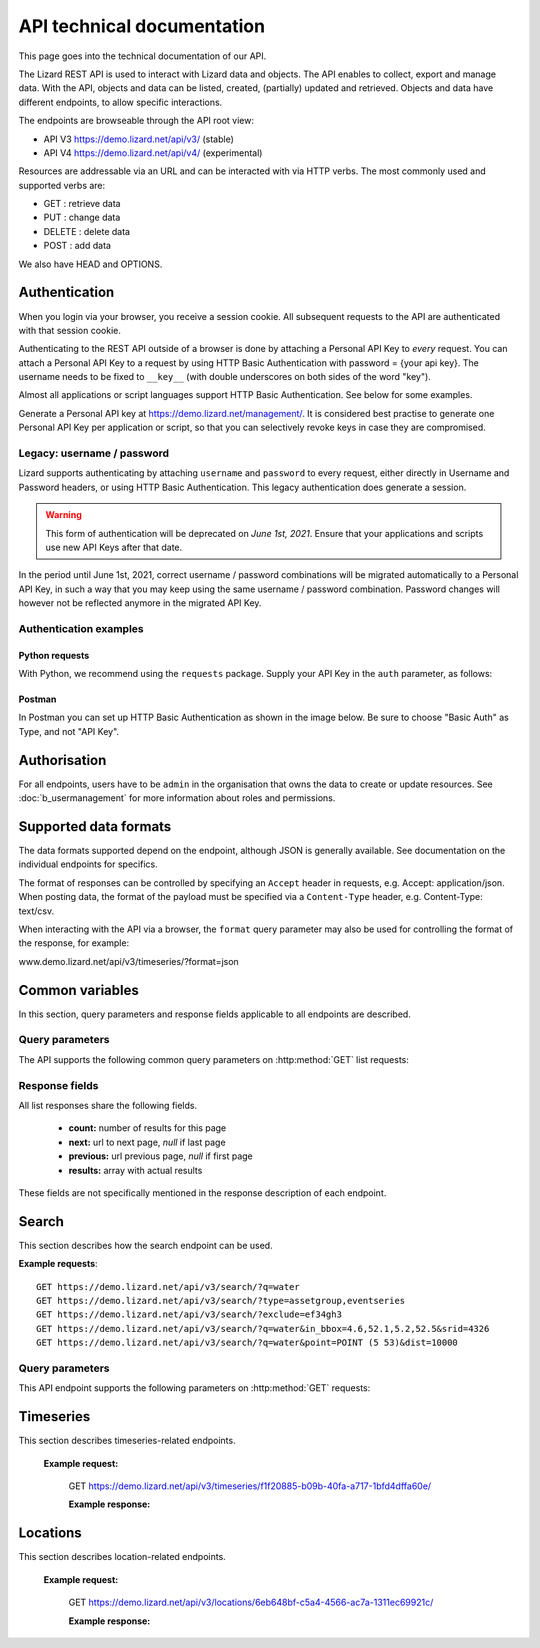 =============================
API technical documentation
=============================

This page goes into the technical documentation of our API. 

The Lizard REST API is used to interact with Lizard data and objects.
The API enables to collect, export and manage data.
With the API, objects and data can be listed, created, (partially) updated and retrieved.
Objects and data have different endpoints, to allow specific interactions. 

The endpoints are browseable through the API root view:

- API V3 https://demo.lizard.net/api/v3/ (stable)

- API V4 https://demo.lizard.net/api/v4/ (experimental)
 
Resources are addressable via an URL and can be interacted with via HTTP verbs. The
most commonly used and supported verbs are: 

* GET : retrieve data
* PUT  : change data
* DELETE : delete data
* POST : add data

We also have HEAD and OPTIONS. 

.. _APIAuthenticationAnchor:

Authentication
==============

When you login via your browser, you receive a session cookie. All subsequent
requests to the API are authenticated with that session cookie.

Authenticating to the REST API outside of a browser is done by attaching a
Personal API Key to *every* request. You can attach a Personal API Key to 
a request by using HTTP Basic Authentication with password = {your api key}.
The username needs to be fixed to ``__key__`` (with double underscores on both
sides of the word "key").

Almost all applications or script languages support HTTP Basic Authentication.
See below for some examples.

Generate a Personal API key at https://demo.lizard.net/management/.
It is considered best practise to generate one Personal API Key per application
or script, so that you can selectively revoke keys in case they are compromised.

Legacy: username / password
---------------------------

Lizard supports authenticating by attaching ``username`` and ``password`` to
every request, either directly in Username and Password headers, or using 
HTTP Basic Authentication. This legacy authentication does generate a session.

.. warning::
	This form of authentication will be deprecated on *June 1st, 2021*. Ensure
	that your applications and scripts use new API Keys after that date.

In the period until June 1st, 2021, correct username / password combinations
will be migrated automatically to a Personal API Key, in such a way that
you may keep using the same username / password combination. Password changes
will however not be reflected anymore in the migrated API Key.

Authentication examples
-----------------------

Python requests
~~~~~~~~~~~~~~~

With Python, we recommend using the ``requests`` package. Supply your API Key
in the ``auth`` parameter, as follows:

.. code-block:: python
   import requests

   url = "demo.lizard.net/api/v3/locations"
   my_secret_key = "abcdefg.01234567890"  # Example
   
   response = requests.get(url, auth=("__key__", my_secret_key))


Postman
~~~~~~~

In Postman you can set up HTTP Basic Authentication as shown in the image below.
Be sure to choose "Basic Auth" as Type, and not "API Key".

.. image:: /images/c_apitechnical_02.jpg


Authorisation
=============

For all endpoints, users have to be ``admin`` in the organisation that owns the
data to create or update resources.
See :doc:`b_usermanagement` for more information about roles and permissions.

Supported data formats
======================

The data formats supported depend on the endpoint, although
JSON is generally available. See documentation on the individual endpoints
for specifics.

The format of responses can be controlled by specifying an ``Accept`` header
in requests, e.g. Accept: application/json. When posting data, the
format of the payload must be specified via a ``Content-Type`` header, e.g.
Content-Type: text/csv.

When interacting with the API via a browser, the ``format`` query parameter
may also be used for controlling the format of the response, for example:

www.demo.lizard.net/api/v3/timeseries/?format=json

Common variables
================

In this section, query parameters and response fields applicable to all
endpoints are described.

Query parameters
----------------

The API supports the following common query parameters on :http:method:`GET` list requests:

.. http:get:: /<endpoint>/?page=(int:offset)&page_size=(int:size)

   :query page: offset number; default is 0.
   :query page_size: limit number of entries returned; default is 10.
   
Response fields
---------------

All list responses share the following fields.

 *  **count:** number of results for this page
 *  **next:** url to next page, `null` if last page
 *  **previous:** url previous page, `null` if first page
 *  **results:** array with actual results

These fields are not specifically mentioned in the response description of each endpoint.

.. _search_endpoint:

Search
======

This section describes how the search endpoint can be used.

.. _search_base_parameters:

**Example requests**::

	GET https://demo.lizard.net/api/v3/search/?q=water
	GET https://demo.lizard.net/api/v3/search/?type=assetgroup,eventseries
	GET https://demo.lizard.net/api/v3/search/?exclude=ef34gh3
	GET https://demo.lizard.net/api/v3/search/?q=water&in_bbox=4.6,52.1,5.2,52.5&srid=4326
	GET https://demo.lizard.net/api/v3/search/?q=water&point=POINT (5 53)&dist=10000
	
Query parameters
----------------

This API endpoint supports the following parameters on :http:method:`GET` requests:

.. http:get:: /search/?query=input

	:query q: Full-text search filter limited to: bridges, culverts, groundwater stations, levees, levee cross sections, measuring stations, monitoring wells, pressure pipes, pump stations, sluices, waste water treatment plants, and weirs. A search query filter should at least contain two characters.
	:query in_bbx: comma-separated string of a bounding-box, of the form: "xmin,ymin,xmax,ymax".
	:query dist: Distance in meters.
	:query point: Point geometry (either WKT or GeoJSON).
	:query srid: Spatial Reference System Identifier.
	:query type: Comma-seperated list of entity types. Currently the only way to search for layer metadata is by explicitly requesting those entities: type=rasterstore,scenario,assetlayer. It may also be used to limit search results to specific types, i.e. type=levees.
	:query exclude: Comma-seperated list of exclude terms. Results are excluded if the url of the resource contains a term. This is done in the viewset so the serializer still respects the requested page_size.

   
Timeseries
==========

This section describes timeseries-related endpoints.

.. _timeseries_endpoint:

.. _timeseries_base_parameters:

    **Example request:**

        GET  https://demo.lizard.net/api/v3/timeseries/f1f20885-b09b-40fa-a717-1bfd4dffa60e/
		
	**Example response:**
	    	
		.. image:: /images/c_apitechnical_01.jpg

Locations
==========

This section describes location-related endpoints.

.. _locations_endpoint:

    **Example request:**

        GET https://demo.lizard.net/api/v3/locations/6eb648bf-c5a4-4566-ac7a-1311ec69921c/
		
	**Example response:**
	    	
		.. image:: /images/c_apitechnical_02.jpg